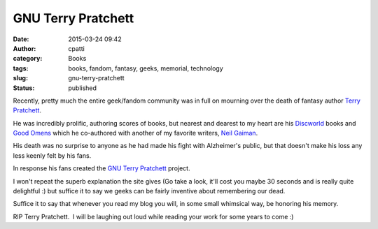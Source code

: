 GNU Terry Pratchett
###################
:date: 2015-03-24 09:42
:author: cpatti
:category: Books
:tags: books, fandom, fantasy, geeks, memorial, technology
:slug: gnu-terry-pratchett
:status: published

Recently, pretty much the entire geek/fandom community was in full on mourning over the death of fantasy author `Terry Pratchett <http://en.wikipedia.org/wiki/Terry_Pratchett>`__.

He was incredibly prolific, authoring scores of books, but nearest and dearest to my heart are his `Discworld <http://en.wikipedia.org/wiki/Discworld>`__ books and `Good Omens <http://en.wikipedia.org/wiki/Good_Omens>`__ which he co-authored with another of my favorite writers, `Neil Gaiman <http://www.neilgaiman.com/>`__.

His death was no surprise to anyone as he had made his fight with Alzheimer's public, but that doesn't make his loss any less keenly felt by his fans.

In response his fans created the `GNU Terry Pratchett <http://www.gnuterrypratchett.com/>`__ project.

I won't repeat the superb explanation the site gives (Go take a look, it'll cost you maybe 30 seconds and is really quite delightful :) but suffice it to say we geeks can be fairly inventive about remembering our dead.

Suffice it to say that whenever you read my blog you will, in some small whimsical way, be honoring his memory.

RIP Terry Pratchett.  I will be laughing out loud while reading your work for some years to come :)
